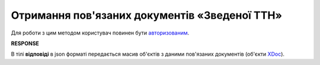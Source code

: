 #######################################################################################################
**Отримання пов'язаних документів «Зведеної ТТН»**
#######################################################################################################

.. this route for epicentr only (not announced)

Для роботи з цим методом користувач повинен бути `авторизованим <https://wiki.edin.ua/uk/latest/integration_2_0/APIv2/Methods/Authorization.html>`__.

.. csv-table:: 
  :file: GetLinkDocs.csv
  :widths:  10, 41
  :stub-columns: 0

**RESPONSE**

В тілі **відповіді** в json форматі передається масив об'єктів з даними пов'язаних документів (об'єкти `XDoc <https://wiki.edin.ua/uk/latest/integration_2_0/APIv2/Methods/EveryBody/XDocPage.html>`__).
